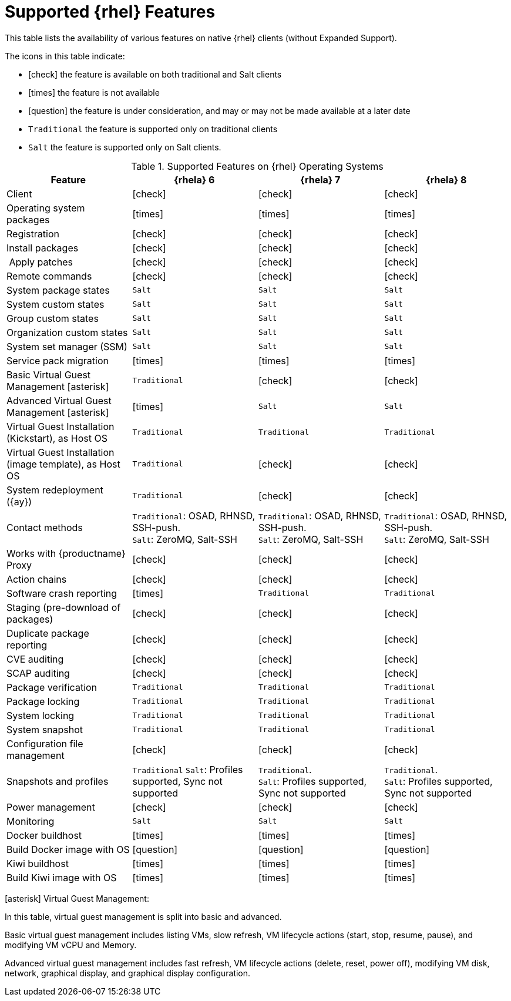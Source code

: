 [[supported-features-rh]]
= Supported {rhel} Features


This table lists the availability of various features on native {rhel} clients (without Expanded Support).

The icons in this table indicate:

* icon:check[role="green"] the feature is available on both traditional and Salt clients
* icon:times[role="danger"] the feature is not available
* icon:question[role="gray"] the feature is under consideration, and may or may not be made available at a later date
* ``Traditional`` the feature is supported only on traditional clients
* ``Salt`` the feature is supported only on Salt clients.


[cols="1,1,1,1", options="header"]
.Supported Features on {rhel} Operating Systems
|===
| Feature | {rhela}{nbsp}6 | {rhela}{nbsp}7 | {rhela}{nbsp}8
| Client | icon:check[role="green"] | icon:check[role="green"] | icon:check[role="green"]
| Operating system packages | icon:times[role="danger"] | icon:times[role="danger"] | icon:times[role="danger"]
| Registration | icon:check[role="green"] | icon:check[role="green"] | icon:check[role="green"]
| Install packages | icon:check[role="green"] | icon:check[role="green"] | icon:check[role="green"]
| Apply patches | icon:check[role="green"] | icon:check[role="green"] | icon:check[role="green"]
| Remote commands | icon:check[role="green"] | icon:check[role="green"] | icon:check[role="green"]
| System package states | ``Salt`` | ``Salt`` | ``Salt``
| System custom states | ``Salt`` | ``Salt`` | ``Salt``
| Group custom states | ``Salt`` | ``Salt`` | ``Salt``
| Organization custom states | ``Salt`` | ``Salt`` | ``Salt``
| System set manager (SSM) | ``Salt`` | ``Salt`` | ``Salt``
| Service pack migration | icon:times[role="danger"] | icon:times[role="danger"] | icon:times[role="danger"]
| Basic Virtual Guest Management icon:asterisk[role="none"] | ``Traditional`` | icon:check[role="green"] | icon:check[role="green"]
| Advanced Virtual Guest Management icon:asterisk[role="none"] | icon:times[role="danger"] | ``Salt`` | ``Salt``
| Virtual Guest Installation (Kickstart), as Host OS | ``Traditional`` | ``Traditional`` | ``Traditional``
| Virtual Guest Installation (image template), as Host OS | ``Traditional`` | icon:check[role="green"] | icon:check[role="green"]
| System redeployment ({ay}) | ``Traditional`` | icon:check[role="green"] | icon:check[role="green"]
| Contact methods | ``Traditional``: OSAD, RHNSD, SSH-push. +
``Salt``: ZeroMQ, Salt-SSH | ``Traditional``: OSAD, RHNSD, SSH-push. +
``Salt``: ZeroMQ, Salt-SSH | ``Traditional``: OSAD, RHNSD, SSH-push. +
``Salt``: ZeroMQ, Salt-SSH
| Works with {productname} Proxy | icon:check[role="green"] | icon:check[role="green"] | icon:check[role="green"]
| Action chains | icon:check[role="green"] | icon:check[role="green"] | icon:check[role="green"]
| Software crash reporting | icon:times[role="danger"] | ``Traditional`` | ``Traditional``
| Staging (pre-download of packages) | icon:check[role="green"] | icon:check[role="green"] | icon:check[role="green"]
| Duplicate package reporting | icon:check[role="green"] | icon:check[role="green"] | icon:check[role="green"]
| CVE auditing | icon:check[role="green"] | icon:check[role="green"] | icon:check[role="green"]
| SCAP auditing | icon:check[role="green"] | icon:check[role="green"] | icon:check[role="green"]
| Package verification | ``Traditional`` | ``Traditional`` | ``Traditional``
| Package locking | ``Traditional`` | ``Traditional`` | ``Traditional``
| System locking | ``Traditional`` | ``Traditional`` | ``Traditional``
| System snapshot | ``Traditional`` | ``Traditional`` | ``Traditional``
| Configuration file management | icon:check[role="green"] | icon:check[role="green"] | icon:check[role="green"]
| Snapshots and profiles |  ``Traditional``
``Salt``: Profiles supported, Sync not supported | ``Traditional``. +
``Salt``: Profiles supported, Sync not supported | ``Traditional``. +
``Salt``: Profiles supported, Sync not supported
| Power management |  icon:check[role="green"] | icon:check[role="green"] | icon:check[role="green"]
| Monitoring |  ``Salt`` | ``Salt`` | ``Salt``
| Docker buildhost |  icon:times[role="danger"] | icon:times[role="danger"] | icon:times[role="danger"]
| Build Docker image with OS | icon:question[role="gray"] | icon:question[role="gray"] | icon:question[role="gray"]
| Kiwi buildhost |  icon:times[role="danger"] | icon:times[role="danger"] | icon:times[role="danger"]
| Build Kiwi image with OS |  icon:times[role="danger"] | icon:times[role="danger"] | icon:times[role="danger"]
|===

icon:asterisk[role="none"] Virtual Guest Management:

In this table, virtual guest management is split into basic and advanced.

Basic virtual guest management includes listing VMs, slow refresh, VM lifecycle actions (start, stop, resume, pause), and modifying VM vCPU and Memory.

Advanced virtual guest management includes fast refresh, VM lifecycle actions (delete, reset, power off), modifying VM disk, network, graphical display, and graphical display configuration.
